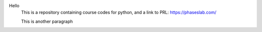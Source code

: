 
Hello
 This is a repository containing course codes for python, and a link to PRL:
 https://phaseslab.com/

 This is another paragraph
